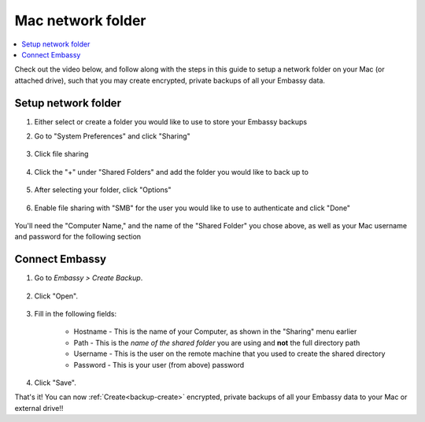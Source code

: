 .. _backup-mac:

==================
Mac network folder
==================

.. contents::
  :depth: 2 
  :local:

Check out the video below, and follow along with the steps in this guide to setup a network folder on your Mac (or attached drive), such that you may create encrypted, private backups of all your Embassy data.

   .. youtube:: Uv7ul6ZKW5k
      :width: 100%

Setup network folder
--------------------
#. Either select or create a folder you would like to use to store your Embassy backups

#. Go to "System Preferences" and click "Sharing"

    .. figure:: /_static/images/cifs/cifs-mac0.png
        :width: 60%

#. Click file sharing

    .. figure:: /_static/images/cifs/cifs-mac1.png
        :width: 60%

#. Click the "+" under "Shared Folders" and add the folder you would like to back up to

    .. figure:: /_static/images/cifs/cifs-mac2.png
        :width: 60%

#. After selecting your folder, click "Options"

    .. figure:: /_static/images/cifs/cifs-mac3.png
        :width: 60%

#. Enable file sharing with "SMB" for the user you would like to use to authenticate and click "Done"

    .. figure:: /_static/images/cifs/cifs-mac4.png
        :width: 60%

You'll need the "Computer Name," and the name of the "Shared Folder" you chose above, as well as your Mac username and password for the following section

Connect Embassy
---------------

#. Go to *Embassy > Create Backup*.

    .. figure:: /_static/images/config/embassy_backup.png
        :width: 60%

#. Click "Open".

    .. figure:: /_static/images/config/embassy_backup0.png
        :width: 60%

#. Fill in the following fields:

    * Hostname - This is the name of your Computer, as shown in the "Sharing" menu earlier
    * Path - This is the *name of the shared folder* you are using and **not** the full directory path
    * Username - This is the user on the remote machine that you used to create the shared directory
    * Password - This is your user (from above) password

    .. figure:: /_static/images/cifs/cifs-mac5.png
        :width: 60%

#. Click "Save".

That's it!  You can now :ref:`Create<backup-create>` encrypted, private backups of all your Embassy data to your Mac or external drive!!

